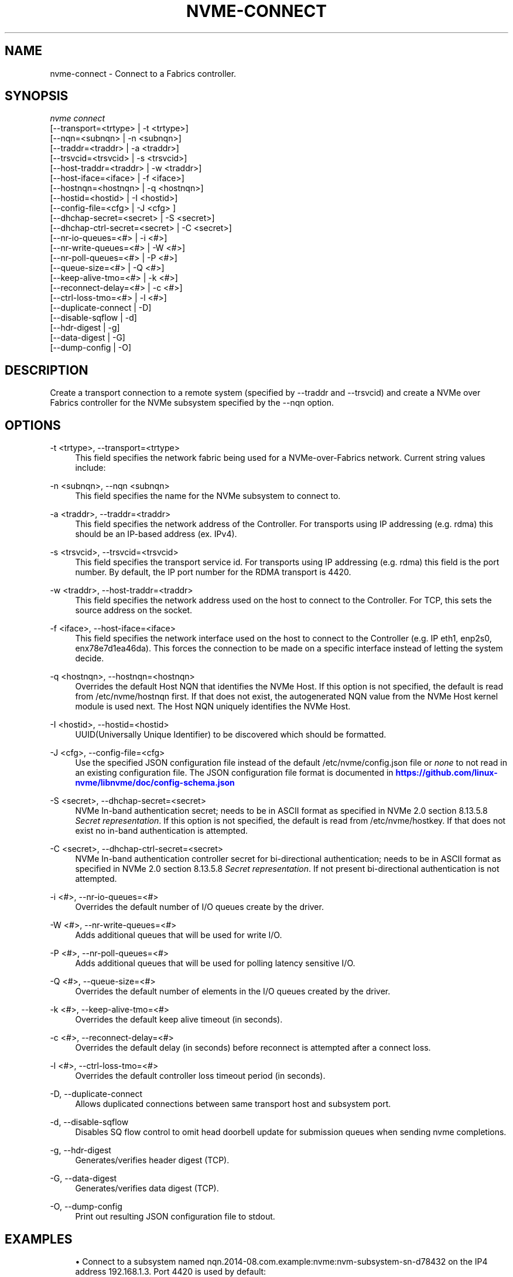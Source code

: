 '\" t
.\"     Title: nvme-connect
.\"    Author: [see the "AUTHORS" section]
.\" Generator: DocBook XSL Stylesheets v1.78.1 <http://docbook.sf.net/>
.\"      Date: 11/25/2021
.\"    Manual: NVMe Manual
.\"    Source: NVMe
.\"  Language: English
.\"
.TH "NVME\-CONNECT" "1" "11/25/2021" "NVMe" "NVMe Manual"
.\" -----------------------------------------------------------------
.\" * Define some portability stuff
.\" -----------------------------------------------------------------
.\" ~~~~~~~~~~~~~~~~~~~~~~~~~~~~~~~~~~~~~~~~~~~~~~~~~~~~~~~~~~~~~~~~~
.\" http://bugs.debian.org/507673
.\" http://lists.gnu.org/archive/html/groff/2009-02/msg00013.html
.\" ~~~~~~~~~~~~~~~~~~~~~~~~~~~~~~~~~~~~~~~~~~~~~~~~~~~~~~~~~~~~~~~~~
.ie \n(.g .ds Aq \(aq
.el       .ds Aq '
.\" -----------------------------------------------------------------
.\" * set default formatting
.\" -----------------------------------------------------------------
.\" disable hyphenation
.nh
.\" disable justification (adjust text to left margin only)
.ad l
.\" -----------------------------------------------------------------
.\" * MAIN CONTENT STARTS HERE *
.\" -----------------------------------------------------------------
.SH "NAME"
nvme-connect \- Connect to a Fabrics controller\&.
.SH "SYNOPSIS"
.sp
.nf
\fInvme connect\fR
                [\-\-transport=<trtype>     | \-t <trtype>]
                [\-\-nqn=<subnqn>           | \-n <subnqn>]
                [\-\-traddr=<traddr>        | \-a <traddr>]
                [\-\-trsvcid=<trsvcid>      | \-s <trsvcid>]
                [\-\-host\-traddr=<traddr>   | \-w <traddr>]
                [\-\-host\-iface=<iface>     | \-f <iface>]
                [\-\-hostnqn=<hostnqn>      | \-q <hostnqn>]
                [\-\-hostid=<hostid>        | \-I <hostid>]
                [\-\-config\-file=<cfg>      | \-J <cfg> ]
                [\-\-dhchap\-secret=<secret> | \-S <secret>]
                [\-\-dhchap\-ctrl\-secret=<secret> | \-C <secret>]
                [\-\-nr\-io\-queues=<#>       | \-i <#>]
                [\-\-nr\-write\-queues=<#>    | \-W <#>]
                [\-\-nr\-poll\-queues=<#>     | \-P <#>]
                [\-\-queue\-size=<#>         | \-Q <#>]
                [\-\-keep\-alive\-tmo=<#>     | \-k <#>]
                [\-\-reconnect\-delay=<#>    | \-c <#>]
                [\-\-ctrl\-loss\-tmo=<#>      | \-l <#>]
                [\-\-duplicate\-connect      | \-D]
                [\-\-disable\-sqflow         | \-d]
                [\-\-hdr\-digest             | \-g]
                [\-\-data\-digest            | \-G]
                [\-\-dump\-config            | \-O]
.fi
.SH "DESCRIPTION"
.sp
Create a transport connection to a remote system (specified by \-\-traddr and \-\-trsvcid) and create a NVMe over Fabrics controller for the NVMe subsystem specified by the \-\-nqn option\&.
.SH "OPTIONS"
.PP
\-t <trtype>, \-\-transport=<trtype>
.RS 4
This field specifies the network fabric being used for a NVMe\-over\-Fabrics network\&. Current string values include:
.TS
allbox tab(:);
lt lt
lt lt
lt lt
lt lt
lt lt.
T{
Value
T}:T{
Definition
T}
T{
rdma
T}:T{
The network fabric is an rdma network (RoCE, iWARP, Infiniband, basic rdma, etc)
T}
T{
fc
T}:T{
\fBWIP\fR
The network fabric is a Fibre Channel network\&.
T}
T{
tcp
T}:T{
The network fabric is a TCP/IP network\&.
T}
T{
loop
T}:T{
Connect to a NVMe over Fabrics target on the local host
T}
.TE
.sp 1
.RE
.PP
\-n <subnqn>, \-\-nqn <subnqn>
.RS 4
This field specifies the name for the NVMe subsystem to connect to\&.
.RE
.PP
\-a <traddr>, \-\-traddr=<traddr>
.RS 4
This field specifies the network address of the Controller\&. For transports using IP addressing (e\&.g\&. rdma) this should be an IP\-based address (ex\&. IPv4)\&.
.RE
.PP
\-s <trsvcid>, \-\-trsvcid=<trsvcid>
.RS 4
This field specifies the transport service id\&. For transports using IP addressing (e\&.g\&. rdma) this field is the port number\&. By default, the IP port number for the RDMA transport is 4420\&.
.RE
.PP
\-w <traddr>, \-\-host\-traddr=<traddr>
.RS 4
This field specifies the network address used on the host to connect to the Controller\&. For TCP, this sets the source address on the socket\&.
.RE
.PP
\-f <iface>, \-\-host\-iface=<iface>
.RS 4
This field specifies the network interface used on the host to connect to the Controller (e\&.g\&. IP eth1, enp2s0, enx78e7d1ea46da)\&. This forces the connection to be made on a specific interface instead of letting the system decide\&.
.RE
.PP
\-q <hostnqn>, \-\-hostnqn=<hostnqn>
.RS 4
Overrides the default Host NQN that identifies the NVMe Host\&. If this option is not specified, the default is read from /etc/nvme/hostnqn first\&. If that does not exist, the autogenerated NQN value from the NVMe Host kernel module is used next\&. The Host NQN uniquely identifies the NVMe Host\&.
.RE
.PP
\-I <hostid>, \-\-hostid=<hostid>
.RS 4
UUID(Universally Unique Identifier) to be discovered which should be formatted\&.
.RE
.PP
\-J <cfg>, \-\-config\-file=<cfg>
.RS 4
Use the specified JSON configuration file instead of the default /etc/nvme/config\&.json file or
\fInone\fR
to not read in an existing configuration file\&. The JSON configuration file format is documented in
\m[blue]\fBhttps://github\&.com/linux\-nvme/libnvme/doc/config\-schema\&.json\fR\m[]
.RE
.PP
\-S <secret>, \-\-dhchap\-secret=<secret>
.RS 4
NVMe In\-band authentication secret; needs to be in ASCII format as specified in NVMe 2\&.0 section 8\&.13\&.5\&.8
\fISecret representation\fR\&. If this option is not specified, the default is read from /etc/nvme/hostkey\&. If that does not exist no in\-band authentication is attempted\&.
.RE
.PP
\-C <secret>, \-\-dhchap\-ctrl\-secret=<secret>
.RS 4
NVMe In\-band authentication controller secret for bi\-directional authentication; needs to be in ASCII format as specified in NVMe 2\&.0 section 8\&.13\&.5\&.8
\fISecret representation\fR\&. If not present bi\-directional authentication is not attempted\&.
.RE
.PP
\-i <#>, \-\-nr\-io\-queues=<#>
.RS 4
Overrides the default number of I/O queues create by the driver\&.
.RE
.PP
\-W <#>, \-\-nr\-write\-queues=<#>
.RS 4
Adds additional queues that will be used for write I/O\&.
.RE
.PP
\-P <#>, \-\-nr\-poll\-queues=<#>
.RS 4
Adds additional queues that will be used for polling latency sensitive I/O\&.
.RE
.PP
\-Q <#>, \-\-queue\-size=<#>
.RS 4
Overrides the default number of elements in the I/O queues created by the driver\&.
.RE
.PP
\-k <#>, \-\-keep\-alive\-tmo=<#>
.RS 4
Overrides the default keep alive timeout (in seconds)\&.
.RE
.PP
\-c <#>, \-\-reconnect\-delay=<#>
.RS 4
Overrides the default delay (in seconds) before reconnect is attempted after a connect loss\&.
.RE
.PP
\-l <#>, \-\-ctrl\-loss\-tmo=<#>
.RS 4
Overrides the default controller loss timeout period (in seconds)\&.
.RE
.PP
\-D, \-\-duplicate\-connect
.RS 4
Allows duplicated connections between same transport host and subsystem port\&.
.RE
.PP
\-d, \-\-disable\-sqflow
.RS 4
Disables SQ flow control to omit head doorbell update for submission queues when sending nvme completions\&.
.RE
.PP
\-g, \-\-hdr\-digest
.RS 4
Generates/verifies header digest (TCP)\&.
.RE
.PP
\-G, \-\-data\-digest
.RS 4
Generates/verifies data digest (TCP)\&.
.RE
.PP
\-O, \-\-dump\-config
.RS 4
Print out resulting JSON configuration file to stdout\&.
.RE
.SH "EXAMPLES"
.sp
.RS 4
.ie n \{\
\h'-04'\(bu\h'+03'\c
.\}
.el \{\
.sp -1
.IP \(bu 2.3
.\}
Connect to a subsystem named nqn\&.2014\-08\&.com\&.example:nvme:nvm\-subsystem\-sn\-d78432 on the IP4 address 192\&.168\&.1\&.3\&. Port 4420 is used by default:
.sp
.if n \{\
.RS 4
.\}
.nf
# nvme connect \-\-transport=rdma \-\-traddr=192\&.168\&.1\&.3 \e
\-\-nqn=nqn\&.2014\-08\&.com\&.example:nvme:nvm\-subsystem\-sn\-d78432
.fi
.if n \{\
.RE
.\}
.RE
.SH "SEE ALSO"
.sp
nvme\-discover(1) nvme\-connect\-all(1)
.SH "AUTHORS"
.sp
This was co\-written by \m[blue]\fBJay Freyensee\fR\m[]\&\s-2\u[1]\d\s+2 and \m[blue]\fBChristoph Hellwig\fR\m[]\&\s-2\u[2]\d\s+2
.SH "NVME"
.sp
Part of the nvme\-user suite
.SH "NOTES"
.IP " 1." 4
Jay Freyensee
.RS 4
\%mailto:james.p.freyensee@intel.com
.RE
.IP " 2." 4
Christoph Hellwig
.RS 4
\%mailto:hch@lst.de
.RE
